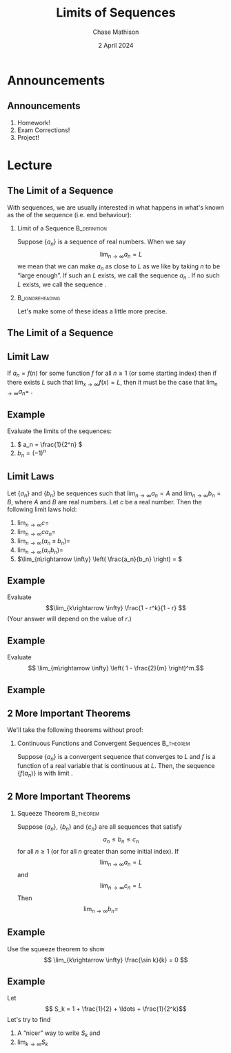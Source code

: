 #+title: Limits of Sequences
#+author: Chase Mathison
#+date: 2 April 2024
#+email: cmathiso@su.edu
#+options: H:2 ':t ::t <:t email:t text:t todo:nil toc:nil 
#+startup: showall
#+startup: indent
#+startup: hidestars
#+startup: beamer
#+latex_class: beamer
#+latex_class_options: [presentation]
#+COLUMNS: %40ITEM %10BEAMER_env(Env) %9BEAMER_envargs(Env Args) %5BEAMER_act(Act) %4BEAMER_col(Col) %10BEAMER_extra(Extra)
#+latex_header: \mode<beamer>{\usetheme{Madrid}}
#+latex_header: \definecolor{SUred}{rgb}{0.59375, 0, 0.17969} % SU red (primary)
#+latex_header: \definecolor{SUblue}{rgb}{0, 0.17578, 0.38281} % SU blue (secondary)
#+latex_header: \setbeamercolor{palette primary}{bg=SUred,fg=white}
#+latex_header: \setbeamercolor{palette secondary}{bg=SUblue,fg=white}
#+latex_header: \setbeamercolor{palette tertiary}{bg=SUblue,fg=white}
#+latex_header: \setbeamercolor{palette quaternary}{bg=SUblue,fg=white}
#+latex_header: \setbeamercolor{structure}{fg=SUblue} % itemize, enumerate, etc
#+latex_header: \setbeamercolor{section in toc}{fg=SUblue} % TOC sections
#+latex_header: % Override palette coloring with secondary
#+latex_header: \setbeamercolor{subsection in head/foot}{bg=SUblue,fg=white}
#+latex_header: \setbeamercolor{date in head/foot}{bg=SUblue,fg=white}
#+latex_header: \institute[SU]{Shenandoah University}
#+latex_header: \titlegraphic{\includegraphics[width=0.5\textwidth]{\string~/Documents/suLogo/suLogo.pdf}}
#+latex_header: \newcommand{\R}{\mathbb{R}}

* Announcements
** Announcements
1. Homework!
2. Exam Corrections!
3. Project!

* Lecture
** The Limit of a Sequence
With sequences, we are usually interested in what happens in what's
known as the _\hspace*{1in}_ of the sequence (i.e. end behaviour):

*** Limit of a Sequence                                      :B_definition:
:PROPERTIES:
:BEAMER_env: definition
:END:
Suppose \(\left\{ a_n \right\}\) is a sequence of real numbers.  When
we say
\[
\lim_{n\rightarrow \infty} a_n = L\]
we mean that we can make \(a_n\) as close to \(L\) as we like by taking
\(n\) to be "large enough".  If such an \(L\) exists, we call the sequence
\(a_n\) _\hspace*{1in}_.  If no such \(L\) exists, we call the sequence _\hspace*{1in}_.

***                                                       :B_ignoreheading:
:PROPERTIES:
:BEAMER_env: ignoreheading
:END:

Let's make some of these ideas a little more precise.

** The Limit of a Sequence

** Limit Law
If \(a_n = f(n)\) for some function \(f\) for all \(n \ge 1\) (or some
starting index) then if there exists \(L\) such that
\(\lim_{x\rightarrow \infty} f(x) = L\), then it must be the case that
\(\lim_{n\rightarrow \infty} a_n = \) _\hspace*{1in}_.

\vspace{1in}

** Example
Evaluate the limits of the sequences:
1. \( a_n = \frac{1}{2^n} \)
2. \( b_n = \left( -1 \right)^n\)
\vspace{10in}

** Limit Laws
Let \( \left\{ a_n \right\}\) and \( \left\{ b_n \right\}\) be sequences such that
\(\lim_{n\rightarrow \infty} a_n  = A\) and \( \lim_{n\rightarrow\infty} b_n = B,\)  where
\(A\) and \(B\) are real numbers.  Let \(c\) be a real number.  Then the following
limit laws hold:
1. \(\lim_{n\rightarrow \infty} c = \)
2. \(\lim_{n\rightarrow \infty}ca_n = \)
3. \(\lim_{n\rightarrow \infty} \left( a_n \pm b_n \right) = \)
4. \(\lim_{n\rightarrow \infty} (a_nb_n) = \)
5. \(\lim_{n\rightarrow \infty} \left( \frac{a_n}{b_n} \right) = \)

\vspace{10in}

** Example
Evaluate
\[\lim_{k\rightarrow \infty} \frac{1 - r^k}{1 - r} \]
(Your answer will depend on the value of \(r\).)
\vspace{10in}

** Example
Evaluate
\[
   \lim_{m\rightarrow \infty} \left( 1 - \frac{2}{m} \right)^m.\]
\vspace{10in}

** Example

** 2 More Important Theorems

We'll take the following theorems without proof:
*** Continuous Functions and Convergent Sequences               :B_theorem:
:PROPERTIES:
:BEAMER_env: theorem
:END:

Suppose \(\left\{ a_n \right\}\) is a convergent sequence that
converges to \(L\) and \(f\) is a function of a real variable that is
continuous at \(L\).  Then, the sequence \(\left\{ f \left( a_n \right) \right\}\)
is _\hspace*{1in}_ with limit _\hspace*{1in}_.

** 2 More Important Theorems

*** Squeeze Theorem                                             :B_theorem:
:PROPERTIES:
:BEAMER_env: theorem
:END:

Suppose \( \left\{ a_n \right\},\) \(\left\{ b_n \right\}\) and \( \left\{ c_n \right\}\)
are all sequences that satisfy
\[
a_n \le b_n \le c_n\]
for all \(n \ge 1\) (or for all \(n\) greater than some initial index).  If
\[
\lim_{n\rightarrow \infty} a_n = L\]
and
\[
\lim_{n\rightarrow \infty} c_n = L\]
Then
\[
\lim_{n\rightarrow \infty} b_n = \hspace{1in}\]

** Example
Use the squeeze theorem to show
\[
\lim_{k\rightarrow \infty} \frac{\sin k}{k} = 0
\]
\vspace{10in}

** Example
Let
\[
S_k = 1 + \frac{1}{2} + \ldots + \frac{1}{2^k}\]
Let's try to find
1. A "nicer" way to write \(S_k\) and
2. \(\lim_{k\rightarrow \infty} S_k\)
\vspace{10in}
